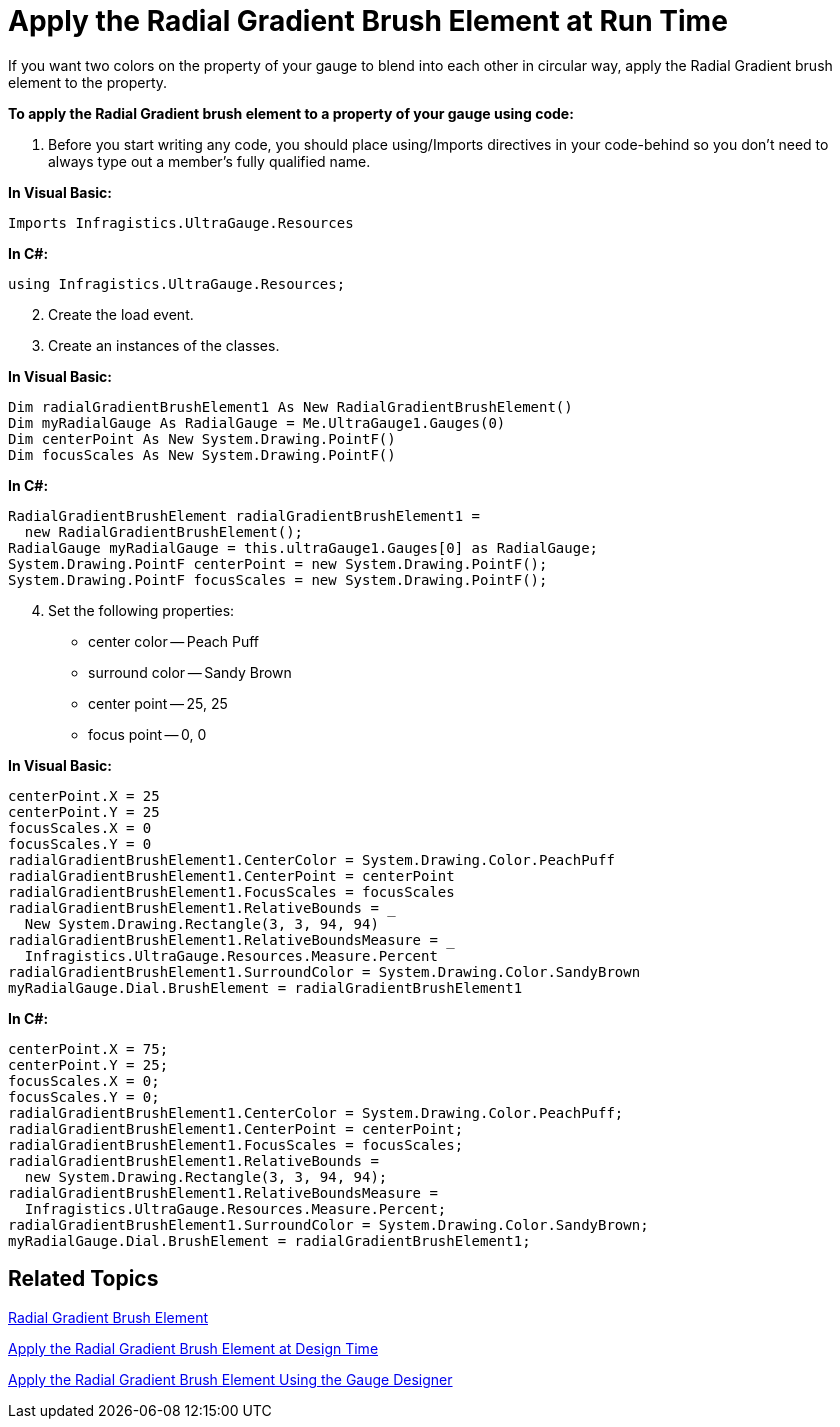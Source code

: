 ﻿////

|metadata|
{
    "name": "webgauge-apply-the-radial-gradient-brush-element-at-run-time",
    "controlName": ["WebGauge"],
    "tags": ["How Do I"],
    "guid": "{62E1B7AB-3CF0-48B2-8156-A0B5F91B6243}",  
    "buildFlags": [],
    "createdOn": "0001-01-01T00:00:00Z"
}
|metadata|
////

= Apply the Radial Gradient Brush Element at Run Time

If you want two colors on the property of your gauge to blend into each other in circular way, apply the Radial Gradient brush element to the property.

*To apply the Radial Gradient brush element to a property of your gauge using code:*

[start=1]
. Before you start writing any code, you should place using/Imports directives in your code-behind so you don't need to always type out a member's fully qualified name.

*In Visual Basic:*

----
Imports Infragistics.UltraGauge.Resources
----

*In C#:*

----
using Infragistics.UltraGauge.Resources;
----

[start=2]
. Create the load event.
[start=3]
. Create an instances of the classes.

*In Visual Basic:*

----
Dim radialGradientBrushElement1 As New RadialGradientBrushElement()
Dim myRadialGauge As RadialGauge = Me.UltraGauge1.Gauges(0)
Dim centerPoint As New System.Drawing.PointF()
Dim focusScales As New System.Drawing.PointF()
----

*In C#:*

----
RadialGradientBrushElement radialGradientBrushElement1 = 
  new RadialGradientBrushElement();
RadialGauge myRadialGauge = this.ultraGauge1.Gauges[0] as RadialGauge;
System.Drawing.PointF centerPoint = new System.Drawing.PointF();
System.Drawing.PointF focusScales = new System.Drawing.PointF();
----

[start=4]
. Set the following properties:

** center color -- Peach Puff
** surround color -- Sandy Brown
** center point -- 25, 25
** focus point -- 0, 0

*In Visual Basic:*

----
centerPoint.X = 25
centerPoint.Y = 25
focusScales.X = 0
focusScales.Y = 0
radialGradientBrushElement1.CenterColor = System.Drawing.Color.PeachPuff
radialGradientBrushElement1.CenterPoint = centerPoint
radialGradientBrushElement1.FocusScales = focusScales
radialGradientBrushElement1.RelativeBounds = _
  New System.Drawing.Rectangle(3, 3, 94, 94)
radialGradientBrushElement1.RelativeBoundsMeasure = _
  Infragistics.UltraGauge.Resources.Measure.Percent
radialGradientBrushElement1.SurroundColor = System.Drawing.Color.SandyBrown
myRadialGauge.Dial.BrushElement = radialGradientBrushElement1
----

*In C#:*

----
centerPoint.X = 75;
centerPoint.Y = 25;
focusScales.X = 0;
focusScales.Y = 0;
radialGradientBrushElement1.CenterColor = System.Drawing.Color.PeachPuff;
radialGradientBrushElement1.CenterPoint = centerPoint;
radialGradientBrushElement1.FocusScales = focusScales;
radialGradientBrushElement1.RelativeBounds = 
  new System.Drawing.Rectangle(3, 3, 94, 94);
radialGradientBrushElement1.RelativeBoundsMeasure = 
  Infragistics.UltraGauge.Resources.Measure.Percent;
radialGradientBrushElement1.SurroundColor = System.Drawing.Color.SandyBrown;
myRadialGauge.Dial.BrushElement = radialGradientBrushElement1;
----

== Related Topics

link:webgauge-radial-gradient-brush-element.html[Radial Gradient Brush Element]

link:webgauge-apply-the-radial-gradient-brush-element-at-design-time.html[Apply the Radial Gradient Brush Element at Design Time]

link:webgauge-apply-the-radial-gradient-brush-element-using-the-gauge-designer.html[Apply the Radial Gradient Brush Element Using the Gauge Designer]